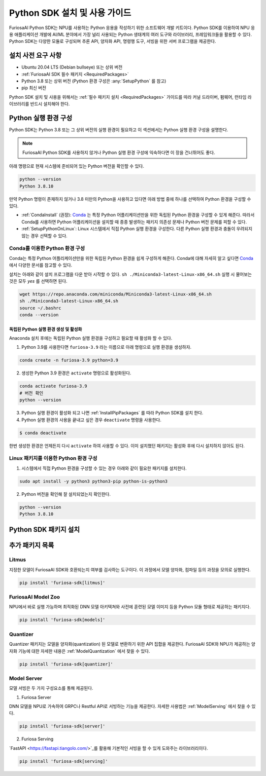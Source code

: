 .. _PythonSDK:

**********************************
Python SDK 설치 및 사용 가이드
**********************************

FuriosaAI Python SDK는 NPU를 사용하는 Python 응용을 작성하기 위한
소프트웨어 개발 키트이다. Python SDK를 이용하여 NPU 응용 애플리케이션 개발에
AI/ML 분야에서 가장 널리 사용되는 Python 생태계의 여러 도구와 라이브러리, 프레임워크들을 활용할 수 있다.
Python SDK는 다양한 모듈로 구성되며 추론 API, 양자화 API, 명령행 도구, 서빙을 위한 서버 프로그램을 제공한다.


설치 사전 요구 사항
=======================================================================
* Ubuntu 20.04 LTS (Debian bullseye) 또는 상위 버전
* :ref:`FuriosaAI SDK 필수 패키지 <RequiredPackages>`
* Python 3.8 또는 상위 버전 (Python 환경 구성은 :any:`SetupPython` 를 참고)
* pip 최신 버전

Python SDK 설치 및 사용을 위해서는 :ref:`필수 패키지 설치 <RequiredPackages>` 가이드를 따라
커널 드라이버, 펌웨어, 런타임 라이브러리를 반드시 설치해야 한다.


.. _SetupPython:

Python 실행 환경 구성
================================================================

Python SDK는 Python 3.8 또는 그 상위 버전의 실행 환경이 필요하고
이 섹션에서는 Python 실행 환경 구성을 설명한다.

.. note::

  FuriosaAI Python SDK를 사용하지 않거나 Python 실행 환경 구성에 익숙하다면 이 장을 건너뛰어도 좋다.


아래 명령으로 현재 시스템에 준비되어 있는 Python 버전을 확인할 수 있다.

.. code-block::

  python --version
  Python 3.8.10


만약 Python 명령이 존재하지 않거나 3.8 미만의 Python을 사용하고 있다면
아래 방법 중에 하나를 선택하여 Python 환경을 구성할 수 있다.

* :ref:`CondaInstall` (권장):
  `Conda <https://docs.conda.io/projects/conda/en/latest/index.html>`_ 는
  특정 Python 어플리케이션만을 위한 독립된 Python 환경을 구성할 수 있게 해준다.
  따라서 Conda를 사용하면 Python 어플리케이션을 설치할 때 종종 발생하는 패키지 의존성 문제나 Python 버전 문제를
  피할 수 있다.
* :ref:`SetupPythonOnLinux`: Linux 시스템에서 직접 Python 실행 환경을 구성한다.
  다른 Python 실행 환경과 충돌이 우려되지 않는 경우 선택할 수 있다.


.. _CondaInstall:

Conda를 이용한 Python 환경 구성
-------------------------------------------------------

Conda는 특정 Python 어플리케이션만을 위한 독립된 Python 환경을 쉽게 구성하게 해준다.
Conda에 대해 자세히 알고 싶다면 `Conda`_ 에서 다양한 문서를 참고할 수 있다.


설치는 아래와 같이 설치 프로그램을 다운 받아 시작할 수 있다.
``sh ./Miniconda3-latest-Linux-x86_64.sh`` 실행 시 물어보는 것은 모두 `yes` 를 선택하면 된다.

.. code-block::

  wget https://repo.anaconda.com/miniconda/Miniconda3-latest-Linux-x86_64.sh
  sh ./Miniconda3-latest-Linux-x86_64.sh
  source ~/.bashrc
  conda --version


독립된 Python 실행 환경 생성 및 활성화
^^^^^^^^^^^^^^^^^^^^^^^^^^^^^^^^^^^^^^
Anaconda 설치 후에는 독립된 Python 실행 환경을 구성하고 필요할 때 활성화 할 수 있다.

1. Python 3.9를 사용한다면 ``furiosa-3.9`` 라는 이름으로 아래 명령으로 실행 환경을 생성하자.

.. code-block::

  conda create -n furiosa-3.9 python=3.9


2. 생성한 Python 3.9 환경은 ``activate`` 명령으로 활성화된다.

.. code-block::

  conda activate furiosa-3.9
  # 버전 확인
  python --version


3. Python 실행 환경이 활성화 되고 나면 :ref:`InstallPipPackages` 를 따라 Python SDK를 설치 한다.


4. Python 실행 환경의 사용을 끝내고 싶은 경우 ``deactivate`` 명령을 사용한다.

.. code-block::

  $ conda deactivate

한번 생성한 환경은 언제든지 다시 ``activate`` 하여 사용할 수 있다.
이미 설치했던 패키지는 활성화 후에 다시 설치하지 않아도 된다.


.. _SetupPythonOnLinux:

Linux 패키지를 이용한 Python 환경 구성
-------------------------------------------------------
1. 시스템에서 직접 Python 환경을 구성할 수 있는 경우 아래와 같이 필요한 패키지를 설치한다.

.. code-block::

  sudo apt install -y python3 python3-pip python-is-python3


2. Python 버전을 확인해 잘 설치되었는지 확인한다.

.. code-block::

  python --version
  Python 3.8.10


.. _InstallPipPackages:

Python SDK 패키지 설치
=======================================

.. tabs::

  .. tab:: PIP를 이용한 설치

    FuriosaAI Python SDK 패키지는 `pypi <https://pypi.org/>`_ 저장소에 업로드 되어 있어
    ``pip`` 명령을 이용하여 다음과 같이 간편하게 설치할 수 있다.

    .. code-block:: sh

      pip install furiosa-sdk


    패키지는 컴파일러 명령행 도구 및 추론 API를 포함하고 있다.
    각각의 자세한 사용법은 :ref:`CompilerCli` 와 :ref:`Tutorial` 를 참고하라.


    추가적인 기능은 Python Extra 패키지 형태로 제공하고 있으며 :ref:`PythonExtraPackages` 에서
    필요한 패키지를 골라 설치할 수 있다. 예를 들어, 모델 서빙을 위해 ``server`` 와 모델과 SDK 간에 호환여부를 확인하기
    위해 ``litmus``를 설치해야 해야 한다면 아래와 같이 확장 패키지를 지정한다.

    .. code-block:: sh

      pip install 'furiosa-sdk[server, litmus]'

  .. tab:: 소스 코드를 이용한 설치

    `FuriosaAI Github 저장소 <https://github.com/furiosa-ai/furiosa-sdk>`_ 에서
    소스코드를 다운 받아 아래와 같은 순서로 설치한다.

    .. code-block:: sh

      git clone https://github.com/furiosa-ai/furiosa-sdk
      cd furiosa-sdk/python
      pip install furiosa-runtime
      pip install furiosa-tools
      pip install furiosa-sdk

    Extra 패키지를 설치하고자 한다면 furiosa-sdk/python 의 서브 디렉토리에 있는 Python
    모듈을 설치하면 된다. 예를 들어, 모델 서버를 설치하고자 한다면 아래와 같이 의존성 순서에 따라
    설치한다.

    .. code-block:: sh

      cd furiosa-sdk/python
      pip install furiosa-registry
      pip install furiosa-server


.. _PythonExtraPackages:

추가 패키지 목록
======================================================

Litmus
--------------------------------
지정한 모델이 FuriosaAI SDK와 호환되는지 여부를 검사하는 도구이다.
이 과정에서 모델 양자화, 컴파일 등의 과정을 모의로 실행한다.

.. code-block:: sh

  pip install 'furiosa-sdk[litmus]'


FuriosaAI Model Zoo
--------------------------------
NPU에서 바로 실행 가능하며 최적화된 DNN 모델 아키텍쳐와 사전에 훈련된 모델 이미지 등을
Python 모듈 형태로 제공하는 패키지다.

.. code-block:: sh

  pip install 'furiosa-sdk[models]'


Quantizer
--------------------------------
Quantizer 패키지는 모델을 양자화(quantization) 된 모델로 변환하기 위한 API 집합을 제공한다.
FuriosaAI SDK와 NPU가 제공하는 양자화 기능에 대한 자세한 내용은 :ref:`ModelQuantization` 에서
찾을 수 있다.

.. code-block:: sh

  pip install 'furiosa-sdk[quantizer]'


Model Server
--------------------------------
모델 서빙은 두 가지 구성요소를 통해 제공된다.

1. Furiosa Server

DNN 모델을 NPU로 가속하여 GRPC나 Restful API로 서빙하는 기능을 제공한다.
자세한 사용법은 :ref:`ModelServing` 에서 찾을 수 있다.

.. code-block:: sh

  pip install 'furiosa-sdk[server]'

2. Furiosa Serving

`FastAPI <https://fastapi.tiangolo.com/>`_를 활용해 기본적인 서빙을 할 수 있게 도와주는 라이브러리이다.

.. code-block:: sh

  pip install 'furiosa-sdk[serving]'
